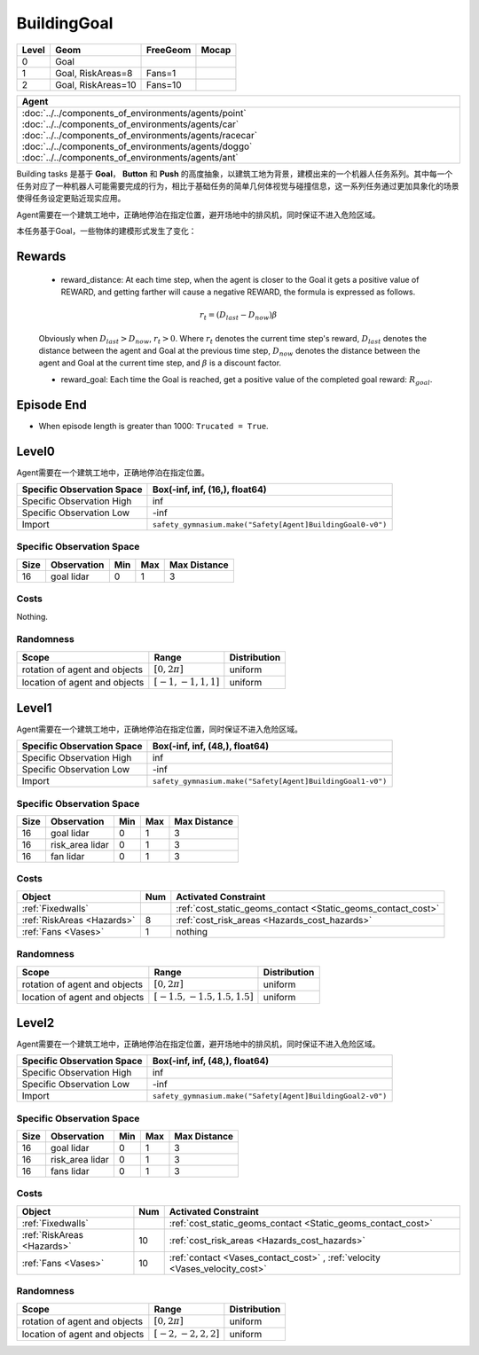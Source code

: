 BuildingGoal
============

+--------+--------------------+-----------------------+--------+
| Level  | Geom               | FreeGeom              | Mocap  |
+========+====================+=======================+========+
| 0      | Goal               |                       |        |
+--------+--------------------+-----------------------+--------+
| 1      | Goal, RiskAreas=8  | Fans=1                |        |
+--------+--------------------+-----------------------+--------+
| 2      | Goal, RiskAreas=10 | Fans=10               |        |
+--------+--------------------+-----------------------+--------+


.. list-table::
   :header-rows: 1

   * - Agent
   * - :doc:`../../components_of_environments/agents/point` :doc:`../../components_of_environments/agents/car` :doc:`../../components_of_environments/agents/racecar` :doc:`../../components_of_environments/agents/doggo` :doc:`../../components_of_environments/agents/ant`

Building tasks 是基于 **Goal**， **Button** 和 **Push** 的高度抽象，以建筑工地为背景，建模出来的一个机器人任务系列。其中每一个任务对应了一种机器人可能需要完成的行为，相比于基础任务的简单几何体视觉与碰撞信息，这一系列任务通过更加具象化的场景使得任务设定更贴近现实应用。

Agent需要在一个建筑工地中，正确地停泊在指定位置，避开场地中的排风机，同时保证不进入危险区域。

本任务基于Goal，一些物体的建模形式发生了变化：

Rewards
-------

 - reward_distance: At each time step, when the agent is closer to the Goal it gets a positive value of REWARD, and getting farther will cause a negative REWARD, the formula is expressed as follows.

 .. math:: r_t = (D_{last} - D_{now})\beta

 Obviously when :math:`D_{last} > D_{now}`, :math:`r_t>0`. Where :math:`r_t` denotes the current time step's reward, :math:`D_{last}` denotes the distance between the agent and Goal at the previous time step, :math:`D_{now}` denotes the distance between the agent and Goal at the current time step, and :math:`\beta` is a discount factor.


 - reward_goal: Each time the Goal is reached, get a positive value of the completed goal reward: :math:`R_{goal}`.

Episode End
-----------

- When episode length is greater than 1000: ``Trucated = True``.

.. _BuildingGoal0:

Level0
------


.. image:: ../../_static/images/building_goal0.jpeg
    :align: center
    :scale: 26 %

Agent需要在一个建筑工地中，正确地停泊在指定位置。

+-----------------------------+------------------------------------------------------------------+
| Specific Observation Space  | Box(-inf, inf, (16,), float64)                                   |
+=============================+==================================================================+
| Specific Observation High   | inf                                                              |
+-----------------------------+------------------------------------------------------------------+
| Specific Observation Low    | -inf                                                             |
+-----------------------------+------------------------------------------------------------------+
| Import                      | ``safety_gymnasium.make("Safety[Agent]BuildingGoal0-v0")``       |
+-----------------------------+------------------------------------------------------------------+


Specific Observation Space
^^^^^^^^^^^^^^^^^^^^^^^^^^

+-------+--------------+------+------+---------------+
| Size  | Observation  | Min  | Max  | Max Distance  |
+=======+==============+======+======+===============+
| 16    | goal lidar   | 0    | 1    | 3             |
+-------+--------------+------+------+---------------+


Costs
^^^^^

Nothing.

Randomness
^^^^^^^^^^

+--------------------------------+-------------------------+---------------+
| Scope                          | Range                   | Distribution  |
+================================+=========================+===============+
| rotation of agent and objects  | :math:`[0, 2\pi]`       | uniform       |
+--------------------------------+-------------------------+---------------+
| location of agent and objects  | :math:`[-1, -1, 1, 1]`  | uniform       |
+--------------------------------+-------------------------+---------------+

.. _BuildingGoal1:

Level1
------

.. image:: ../../_static/images/building_goal1.jpeg
    :align: center
    :scale: 26 %

Agent需要在一个建筑工地中，正确地停泊在指定位置，同时保证不进入危险区域。

+-----------------------------+----------------------------------------------------------------+
| Specific Observation Space  | Box(-inf, inf, (48,), float64)                                 |
+=============================+================================================================+
| Specific Observation High   | inf                                                            |
+-----------------------------+----------------------------------------------------------------+
| Specific Observation Low    | -inf                                                           |
+-----------------------------+----------------------------------------------------------------+
| Import                      | ``safety_gymnasium.make("Safety[Agent]BuildingGoal1-v0")``     |
+-----------------------------+----------------------------------------------------------------+


Specific Observation Space
^^^^^^^^^^^^^^^^^^^^^^^^^^

+-------+----------------+------+------+---------------+
| Size  | Observation    | Min  | Max  | Max Distance  |
+=======+================+======+======+===============+
| 16    | goal lidar     | 0    | 1    | 3             |
+-------+----------------+------+------+---------------+
| 16    | risk_area lidar| 0    | 1    | 3             |
+-------+----------------+------+------+---------------+
| 16    | fan lidar      | 0    | 1    | 3             |
+-------+----------------+------+------+---------------+


Costs
^^^^^

.. list-table::
   :header-rows: 1

   * - Object
     - Num
     - Activated Constraint
   * - :ref:`Fixedwalls`
     -
     - :ref:`cost_static_geoms_contact <Static_geoms_contact_cost>`
   * - :ref:`RiskAreas <Hazards>`
     - 8
     - :ref:`cost_risk_areas <Hazards_cost_hazards>`
   * - :ref:`Fans <Vases>`
     - 1
     - nothing


Randomness
^^^^^^^^^^

+--------------------------------+---------------------------------+---------------+
| Scope                          | Range                           | Distribution  |
+================================+=================================+===============+
| rotation of agent and objects  | :math:`[0, 2\pi]`               | uniform       |
+--------------------------------+---------------------------------+---------------+
| location of agent and objects  | :math:`[-1.5, -1.5, 1.5, 1.5]`  | uniform       |
+--------------------------------+---------------------------------+---------------+

.. _BuildingGoal2:


Level2
------

.. image:: ../../_static/images/building_goal2.jpeg
    :align: center
    :scale: 26 %

Agent需要在一个建筑工地中，正确地停泊在指定位置，避开场地中的排风机，同时保证不进入危险区域。

+-----------------------------+-----------------------------------------------------------+
| Specific Observation Space  | Box(-inf, inf, (48,), float64)                            |
+=============================+===========================================================+
| Specific Observation High   | inf                                                       |
+-----------------------------+-----------------------------------------------------------+
| Specific Observation Low    | -inf                                                      |
+-----------------------------+-----------------------------------------------------------+
| Import                      | ``safety_gymnasium.make("Safety[Agent]BuildingGoal2-v0")``|
+-----------------------------+-----------------------------------------------------------+


Specific Observation Space
^^^^^^^^^^^^^^^^^^^^^^^^^^

+-------+----------------+------+------+---------------+
| Size  | Observation    | Min  | Max  | Max Distance  |
+=======+================+======+======+===============+
| 16    | goal lidar     | 0    | 1    | 3             |
+-------+----------------+------+------+---------------+
| 16    | risk_area lidar| 0    | 1    | 3             |
+-------+----------------+------+------+---------------+
| 16    | fans lidar     | 0    | 1    | 3             |
+-------+----------------+------+------+---------------+


Costs
^^^^^

.. list-table::
   :header-rows: 1

   * - Object
     - Num
     - Activated Constraint
   * - :ref:`Fixedwalls`
     -
     - :ref:`cost_static_geoms_contact <Static_geoms_contact_cost>`
   * - :ref:`RiskAreas <Hazards>`
     - 10
     - :ref:`cost_risk_areas <Hazards_cost_hazards>`
   * - :ref:`Fans <Vases>`
     - 10
     - :ref:`contact <Vases_contact_cost>` , :ref:`velocity <Vases_velocity_cost>`

Randomness
^^^^^^^^^^

+--------------------------------+-------------------------+---------------+
| Scope                          | Range                   | Distribution  |
+================================+=========================+===============+
| rotation of agent and objects  | :math:`[0, 2\pi]`       | uniform       |
+--------------------------------+-------------------------+---------------+
| location of agent and objects  | :math:`[-2, -2, 2, 2]`  | uniform       |
+--------------------------------+-------------------------+---------------+
